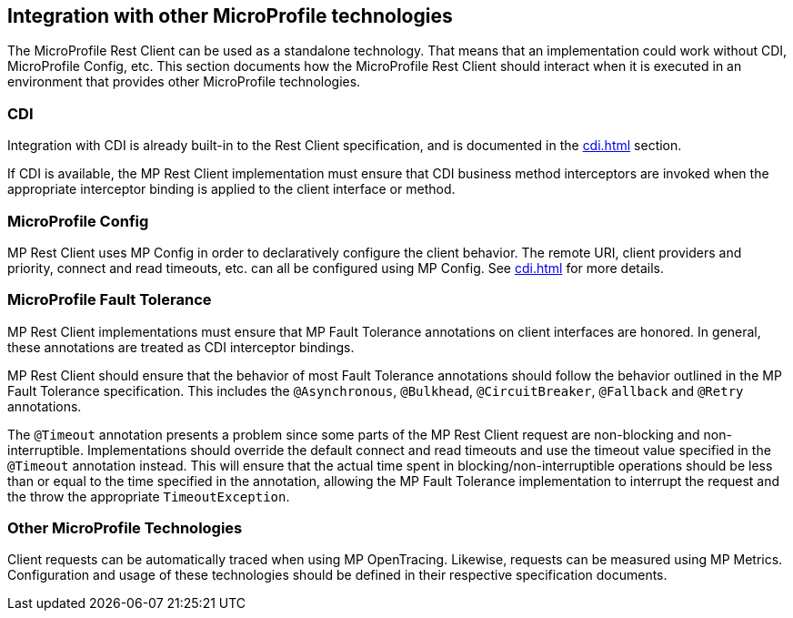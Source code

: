 //
// Copyright (c) 2018 Contributors to the Eclipse Foundation
//
// Licensed under the Apache License, Version 2.0 (the "License");
// you may not use this file except in compliance with the License.
// You may obtain a copy of the License at
//
//     http://www.apache.org/licenses/LICENSE-2.0
//
// Unless required by applicable law or agreed to in writing, software
// distributed under the License is distributed on an "AS IS" BASIS,
// WITHOUT WARRANTIES OR CONDITIONS OF ANY KIND, either express or implied.
// See the License for the specific language governing permissions and
// limitations under the License.
//

[[integration]]
== Integration with other MicroProfile technologies

The MicroProfile Rest Client can be used as a standalone technology. That means that an implementation could work without CDI, MicroProfile Config, etc.
This section documents how the MicroProfile Rest Client should interact when it is executed in an environment that provides other MicroProfile technologies.

=== CDI

Integration with CDI is already built-in to the Rest Client specification, and is documented in the <<cdi.asciidoc#restcdi>> section.

If CDI is available, the MP Rest Client implementation must ensure that CDI business method interceptors are invoked when the appropriate interceptor binding is applied to the client interface or method.

=== MicroProfile Config

MP Rest Client uses MP Config in order to declaratively configure the client behavior. The remote URI, client providers and priority,
connect and read timeouts, etc. can all be configured using MP Config. See <<cdi.asciidoc#mpconfig>> for more details.

=== MicroProfile Fault Tolerance

MP Rest Client implementations must ensure that MP Fault Tolerance annotations on client interfaces are honored. In general, these annotations are treated as
CDI interceptor bindings.

MP Rest Client should ensure that the behavior of most Fault Tolerance annotations should follow the behavior outlined in the MP Fault Tolerance specification.
This includes the `@Asynchronous`, `@Bulkhead`, `@CircuitBreaker`, `@Fallback` and `@Retry` annotations.

The `@Timeout` annotation presents a problem since some parts of the MP Rest Client request are non-blocking and non-interruptible. Implementations should override
the default connect and read timeouts and use the timeout value specified in the `@Timeout` annotation instead. This will ensure that the actual time spent in
blocking/non-interruptible operations should be less than or equal to the time specified in the annotation, allowing the MP Fault Tolerance implementation to
interrupt the request and the throw the appropriate `TimeoutException`.

=== Other MicroProfile Technologies

Client requests can be automatically traced when using MP OpenTracing.  Likewise, requests can be measured using MP Metrics.
Configuration and usage of these technologies should be defined in their respective specification documents.

